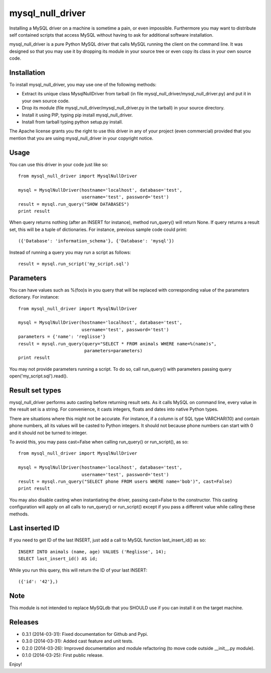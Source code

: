 =================
mysql_null_driver
=================

Installing a MySQL driver on a machine is sometime a pain, or even impossible. Furthermore you may want to distribute self contained scripts that access MySQL without having to ask for additional software installation.

mysql_null_driver is a pure Python MySQL driver that calls MySQL running the client on the command line. It was designed so that you may use it by dropping its module in your source tree or even copy its class in your own source code.

Installation
============

To install mysql_null_driver, you may use one of the following methods:

- Extract its unique class MysqlNullDriver from tarball (in file mysql_null_driver/mysql_null_driver.py) and put it in your own source code.
- Drop its module (file mysql_null_driver/mysql_null_driver.py in the tarball) in your source directory.
- Install it using PIP, typing pip install mysql_null_driver.
- Install from tarball typing python setup.py install.

The Apache license grants you the right to use this driver in any of your project (even commercial) provided that you mention that you are using mysql_null_driver in your copyright notice.

Usage
=====

You can use this driver in your code just like so::

    from mysql_null_driver import MysqlNullDriver
    
    mysql = MysqlNullDriver(hostname='localhost', database='test',
                            username='test', password='test')
    result = mysql.run_query("SHOW DATABASES")
    print result

When query returns nothing (after an INSERT for instance), method run_query() will return None. If query returns a result set, this will be a tuple of dictionaries. For instance, previous sample code could print::

    ({'Database': 'information_schema'}, {'Database': 'mysql'})

Instead of running a query you may run a script as follows::

    result = mysql.run_script('my_script.sql')

Parameters
==========

You can have values such as %(foo)s in you query that will be replaced with corresponding value of the parameters dictionary. For instance::

    from mysql_null_driver import MysqlNullDriver

    mysql = MysqlNullDriver(hostname='localhost', database='test',
                            username='test', password='test')
    parameters = {'name': 'reglisse'}
    result = mysql.run_query(query="SELECT * FROM animals WHERE name=%(name)s",
                             parameters=parameters)
    print result

You may not provide parameters running a script. To do so, call run_query() with parameters passing query open('my_script.sql').read().

Result set types
================

mysql_null_driver performs auto casting before returning result sets. As it calls MySQL on command line, every value in the result set is a string. For convenience, it casts integers, floats and dates into native Python types.

There are situations where this might not be accurate. For instance, if a column is of SQL type VARCHAR(10) and contain phone numbers, all its values will be casted to Python integers. It should not because phone numbers can start with 0 and it should not be turned to integer.

To avoid this, you may pass cast=False when calling run_query() or run_script(), as so::

    from mysql_null_driver import MysqlNullDriver
    
    mysql = MysqlNullDriver(hostname='localhost', database='test',
                            username='test', password='test')
    result = mysql.run_query("SELECT phone FROM users WHERE name='bob')", cast=False)
    print result

You may also disable casting when instantiating the driver, passing cast=False to the constructor. This casting configuration will apply on all calls to run_query() or run_script() except if you pass a different value while calling these methods.

Last inserted ID
================

If you need to get ID of the last INSERT, just add a call to MySQL function last_insert_id() as so::

    INSERT INTO animals (name, age) VALUES ('Reglisse', 14);
    SELECT last_insert_id() AS id;

While you run this query, this will return the ID of your last INSERT::

    ({'id': '42'},)

Note
====

This module is not intended to replace MySQLdb that you SHOULD use if you can install it on the target machine.

Releases
========

- 0.3.1 (2014-03-31): Fixed documentation for Github and Pypi.
- 0.3.0 (2014-03-31): Added cast feature and unit tests.
- 0.2.0 (2014-03-26): Improved documentation and module refactoring (to move code outside __init__.py module).
- 0.1.0 (2014-03-25): First public release.

Enjoy!
